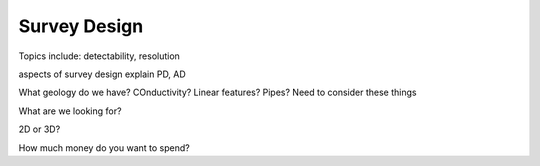 .. _survey_design:

Survey Design
=============


Topics include: detectability, resolution

aspects of survey design
explain PD, AD

What geology do we have? COnductivity?
Linear features? Pipes? Need to consider these things

What are we looking for?

2D or 3D?

How much money do you want to spend?



